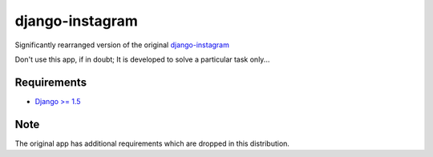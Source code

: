 ================
django-instagram
================

Significantly rearranged version of the original `django-instagram <https://github.com/marcopompili/django-instagram>`_

Don't use this app, if in doubt; It is developed to solve a particular task only...

------------
Requirements
------------

* `Django >= 1.5 <https://www.djangoproject.com/>`_

----
Note
----

The original app has additional requirements which are dropped in this distribution.



